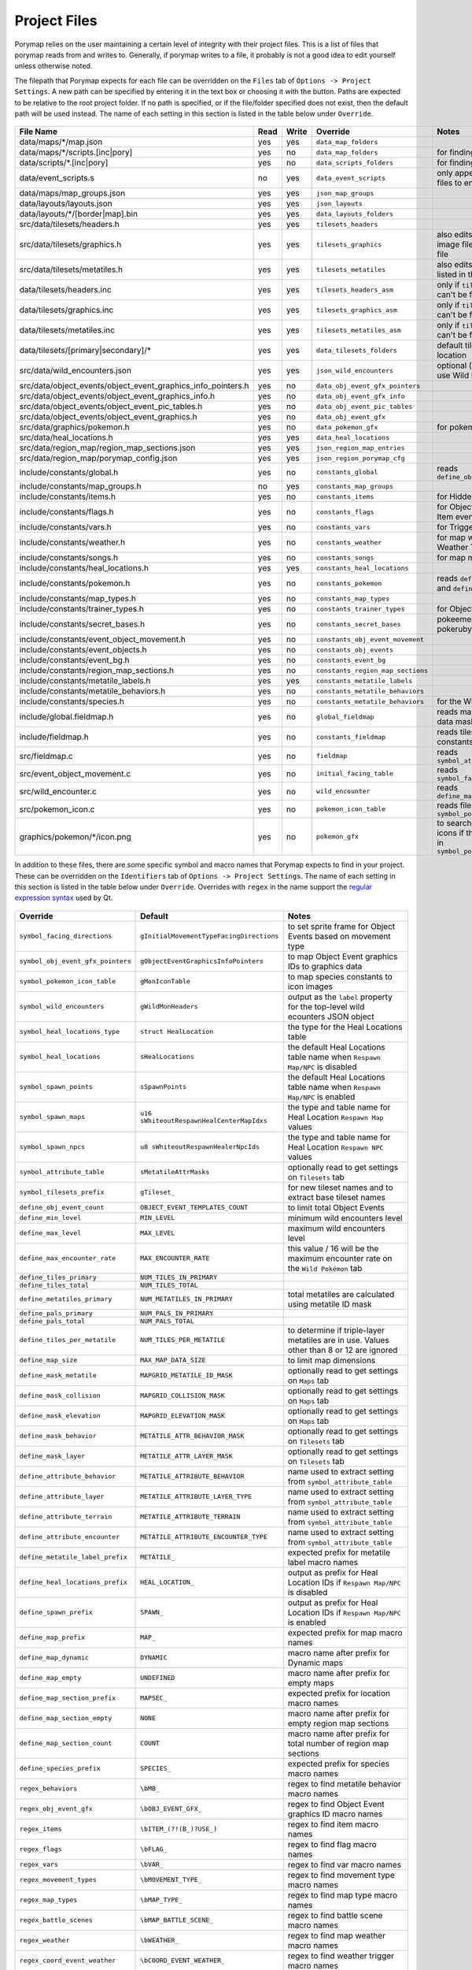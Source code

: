 *************
Project Files
*************

Porymap relies on the user maintaining a certain level of integrity with their project files.
This is a list of files that porymap reads from and writes to. Generally, if porymap writes 
to a file, it probably is not a good idea to edit yourself unless otherwise noted.

The filepath that Porymap expects for each file can be overridden on the ``Files`` tab of ``Options -> Project Settings``. A new path can be specified by entering it in the text box or choosing it with the |button-folder| button. Paths are expected to be relative to the root project folder. If no path is specified, or if the file/folder specified does not exist, then the default path will be used instead. The name of each setting in this section is listed in the table below under ``Override``.

.. |button-folder| image:: images/scripting-capabilities/folder.png
   :width: 24
   :height: 24

.. figure:: images/settings-and-options/tab-files.png
   :alt: Files tab

.. _files:

.. csv-table::
   :header: File Name,Read,Write,Override,Notes
   :widths: 20, 5, 5, 20, 30

   data/maps/\*/map.json, yes, yes, ``data_map_folders``,
   data/maps/\*/scripts.[inc|pory], yes, no, ``data_map_folders``, for finding script labels
   data/scripts/\*.[inc|pory], yes, no, ``data_scripts_folders``, for finding script labels
   data/event_scripts.s, no, yes, ``data_event_scripts``, only appends new script files to end of file
   data/maps/map_groups.json, yes, yes, ``json_map_groups``,
   data/layouts/layouts.json, yes, yes, ``json_layouts``,
   data/layouts/\*/[border|map].bin, yes, yes, ``data_layouts_folders``,
   src/data/tilesets/headers.h, yes, yes, ``tilesets_headers``,
   src/data/tilesets/graphics.h, yes, yes, ``tilesets_graphics``, also edits palette and tile image files listed in this file
   src/data/tilesets/metatiles.h, yes, yes, ``tilesets_metatiles``, also edits metatile files listed in this file
   data/tilesets/headers.inc, yes, yes, ``tilesets_headers_asm``, only if ``tilesets_headers`` can't be found
   data/tilesets/graphics.inc, yes, yes, ``tilesets_graphics_asm``, only if ``tilesets_headers`` can't be found
   data/tilesets/metatiles.inc, yes, yes, ``tilesets_metatiles_asm``, only if ``tilesets_headers`` can't be found
   data/tilesets/[primary|secondary]/\*, yes, yes, ``data_tilesets_folders``, default tileset data location
   src/data/wild_encounters.json, yes, yes, ``json_wild_encounters``, optional (only required to use Wild Pokémon tab)
   src/data/object_events/object_event_graphics_info_pointers.h, yes, no, ``data_obj_event_gfx_pointers``,
   src/data/object_events/object_event_graphics_info.h, yes, no, ``data_obj_event_gfx_info``,
   src/data/object_events/object_event_pic_tables.h, yes, no, ``data_obj_event_pic_tables``,
   src/data/object_events/object_event_graphics.h, yes, no, ``data_obj_event_gfx``,
   src/data/graphics/pokemon.h, yes, no, ``data_pokemon_gfx``, for pokemon sprite icons
   src/data/heal_locations.h, yes, yes, ``data_heal_locations``,
   src/data/region_map/region_map_sections.json, yes, yes, ``json_region_map_entries``,
   src/data/region_map/porymap_config.json, yes, yes, ``json_region_porymap_cfg``,
   include/constants/global.h, yes, no, ``constants_global``, reads ``define_obj_event_count``
   include/constants/map_groups.h, no, yes, ``constants_map_groups``,
   include/constants/items.h, yes, no, ``constants_items``, for Hidden Item events
   include/constants/flags.h, yes, no, ``constants_flags``, for Object and Hidden Item events
   include/constants/vars.h, yes, no, ``constants_vars``, for Trigger events
   include/constants/weather.h, yes, no, ``constants_weather``, for map weather and Weather Triggers
   include/constants/songs.h, yes, no, ``constants_songs``, for map music
   include/constants/heal_locations.h, yes, yes, ``constants_heal_locations``,
   include/constants/pokemon.h, yes, no, ``constants_pokemon``, reads ``define_min_level`` and ``define_max_level``
   include/constants/map_types.h, yes, no, ``constants_map_types``,
   include/constants/trainer_types.h, yes, no, ``constants_trainer_types``, for Object events
   include/constants/secret_bases.h, yes, no, ``constants_secret_bases``, pokeemerald and pokeruby only
   include/constants/event_object_movement.h, yes, no, ``constants_obj_event_movement``,
   include/constants/event_objects.h, yes, no, ``constants_obj_events``,
   include/constants/event_bg.h, yes, no, ``constants_event_bg``,
   include/constants/region_map_sections.h, yes, no, ``constants_region_map_sections``,
   include/constants/metatile_labels.h, yes, yes, ``constants_metatile_labels``,
   include/constants/metatile_behaviors.h, yes, no, ``constants_metatile_behaviors``,
   include/constants/species.h, yes, no, ``constants_metatile_behaviors``, for the Wild Pokémon tab
   include/global.fieldmap.h, yes, no, ``global_fieldmap``, reads map and tileset data masks
   include/fieldmap.h, yes, no, ``constants_fieldmap``, reads tileset related constants
   src/fieldmap.c, yes, no, ``fieldmap``, reads ``symbol_attribute_table``
   src/event_object_movement.c, yes, no, ``initial_facing_table``, reads ``symbol_facing_directions``
   src/wild_encounter.c, yes, no, ``wild_encounter``, reads ``define_max_encounter_rate``
   src/pokemon_icon.c, yes, no, ``pokemon_icon_table``, reads files in ``symbol_pokemon_icon_table``
   graphics/pokemon/\*/icon.png, yes, no, ``pokemon_gfx``, to search for Pokémon icons if they aren't found in ``symbol_pokemon_icon_table``


In addition to these files, there are some specific symbol and macro names that Porymap expects to find in your project. These can be overridden on the ``Identifiers`` tab of ``Options -> Project Settings``. The name of each setting in this section is listed in the table below under ``Override``. Overrides with ``regex`` in the name support the `regular expression syntax <https://perldoc.perl.org/perlre>`_ used by Qt.

.. figure:: images/settings-and-options/tab-identifiers.png
   :alt: Files tab

.. _identifiers:

.. csv-table::
   :header: Override,Default,Notes
   :widths: 20, 20, 30

   ``symbol_facing_directions``, ``gInitialMovementTypeFacingDirections``, to set sprite frame for Object Events based on movement type
   ``symbol_obj_event_gfx_pointers``, ``gObjectEventGraphicsInfoPointers``, to map Object Event graphics IDs to graphics data
   ``symbol_pokemon_icon_table``, ``gMonIconTable``, to map species constants to icon images
   ``symbol_wild_encounters``, ``gWildMonHeaders``, output as the ``label`` property for the top-level wild ecounters JSON object
   ``symbol_heal_locations_type``, ``struct HealLocation``, the type for the Heal Locations table
   ``symbol_heal_locations``, ``sHealLocations``, the default Heal Locations table name when ``Respawn Map/NPC`` is disabled
   ``symbol_spawn_points``, ``sSpawnPoints``, the default Heal Locations table name when ``Respawn Map/NPC`` is enabled
   ``symbol_spawn_maps``, ``u16 sWhiteoutRespawnHealCenterMapIdxs``, the type and table name for Heal Location ``Respawn Map`` values
   ``symbol_spawn_npcs``, ``u8 sWhiteoutRespawnHealerNpcIds``, the type and table name for Heal Location ``Respawn NPC`` values
   ``symbol_attribute_table``, ``sMetatileAttrMasks``, optionally read to get settings on ``Tilesets`` tab
   ``symbol_tilesets_prefix``, ``gTileset_``, for new tileset names and to extract base tileset names
   ``define_obj_event_count``, ``OBJECT_EVENT_TEMPLATES_COUNT``, to limit total Object Events
   ``define_min_level``, ``MIN_LEVEL``, minimum wild encounters level
   ``define_max_level``, ``MAX_LEVEL``, maximum wild encounters level
   ``define_max_encounter_rate``, ``MAX_ENCOUNTER_RATE``, this value / 16 will be the maximum encounter rate on the ``Wild Pokémon`` tab
   ``define_tiles_primary``, ``NUM_TILES_IN_PRIMARY``, 
   ``define_tiles_total``, ``NUM_TILES_TOTAL``,
   ``define_metatiles_primary``, ``NUM_METATILES_IN_PRIMARY``, total metatiles are calculated using metatile ID mask
   ``define_pals_primary``, ``NUM_PALS_IN_PRIMARY``,
   ``define_pals_total``, ``NUM_PALS_TOTAL``, 
   ``define_tiles_per_metatile``, ``NUM_TILES_PER_METATILE``, to determine if triple-layer metatiles are in use. Values other than 8 or 12 are ignored
   ``define_map_size``, ``MAX_MAP_DATA_SIZE``, to limit map dimensions
   ``define_mask_metatile``, ``MAPGRID_METATILE_ID_MASK``, optionally read to get settings on ``Maps`` tab
   ``define_mask_collision``, ``MAPGRID_COLLISION_MASK``, optionally read to get settings on ``Maps`` tab
   ``define_mask_elevation``, ``MAPGRID_ELEVATION_MASK``, optionally read to get settings on ``Maps`` tab
   ``define_mask_behavior``, ``METATILE_ATTR_BEHAVIOR_MASK``, optionally read to get settings on ``Tilesets`` tab
   ``define_mask_layer``, ``METATILE_ATTR_LAYER_MASK``, optionally read to get settings on ``Tilesets`` tab
   ``define_attribute_behavior``, ``METATILE_ATTRIBUTE_BEHAVIOR``, name used to extract setting from ``symbol_attribute_table``
   ``define_attribute_layer``, ``METATILE_ATTRIBUTE_LAYER_TYPE``, name used to extract setting from ``symbol_attribute_table``
   ``define_attribute_terrain``, ``METATILE_ATTRIBUTE_TERRAIN``, name used to extract setting from ``symbol_attribute_table``
   ``define_attribute_encounter``, ``METATILE_ATTRIBUTE_ENCOUNTER_TYPE``, name used to extract setting from ``symbol_attribute_table``
   ``define_metatile_label_prefix``, ``METATILE_``, expected prefix for metatile label macro names
   ``define_heal_locations_prefix``, ``HEAL_LOCATION_``, output as prefix for Heal Location IDs if ``Respawn Map/NPC`` is disabled
   ``define_spawn_prefix``, ``SPAWN_``, output as prefix for Heal Location IDs if ``Respawn Map/NPC`` is enabled
   ``define_map_prefix``, ``MAP_``, expected prefix for map macro names
   ``define_map_dynamic``, ``DYNAMIC``, macro name after prefix for Dynamic maps
   ``define_map_empty``, ``UNDEFINED``, macro name after prefix for empty maps
   ``define_map_section_prefix``, ``MAPSEC_``, expected prefix for location macro names
   ``define_map_section_empty``, ``NONE``, macro name after prefix for empty region map sections
   ``define_map_section_count``, ``COUNT``, macro name after prefix for total number of region map sections
   ``define_species_prefix``, ``SPECIES_``, expected prefix for species macro names
   ``regex_behaviors``, ``\bMB_``, regex to find metatile behavior macro names
   ``regex_obj_event_gfx``, ``\bOBJ_EVENT_GFX_``, regex to find Object Event graphics ID macro names
   ``regex_items``, ``\bITEM_(?!(B_)?USE_)``, regex to find item macro names
   ``regex_flags``, ``\bFLAG_``, regex to find flag macro names
   ``regex_vars``, ``\bVAR_``, regex to find var macro names
   ``regex_movement_types``, ``\bMOVEMENT_TYPE_``, regex to find movement type macro names
   ``regex_map_types``, ``\bMAP_TYPE_``, regex to find map type macro names
   ``regex_battle_scenes``, ``\bMAP_BATTLE_SCENE_``, regex to find battle scene macro names
   ``regex_weather``, ``\bWEATHER_``, regex to find map weather macro names
   ``regex_coord_event_weather``, ``\bCOORD_EVENT_WEATHER_``, regex to find weather trigger macro names
   ``regex_secret_bases``, ``\bSECRET_BASE_[A-Za-z0-9_]*_[0-9]+``, regex to find secret base ID macro names
   ``regex_sign_facing_directions``, ``\bBG_EVENT_PLAYER_FACING_``, regex to find sign facing direction macro names
   ``regex_trainer_types``, ``\bTRAINER_TYPE_``, regex to find trainer type macro names
   ``regex_music``, ``\b(SE|MUS)_``, regex to find music macro names
